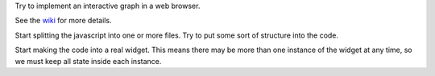 Try to implement an interactive graph in a web browser.

See the `wiki <https://github.com/rzzzwilson/Random-Stuff/wiki/webEloss>`_
for more details.

Start splitting the javascript into one or more files.  Try to put some sort
of structure into the code.

Start making the code into a real widget.  This means there may be more than
one instance of the widget at any time, so we must keep all state inside each
instance.
